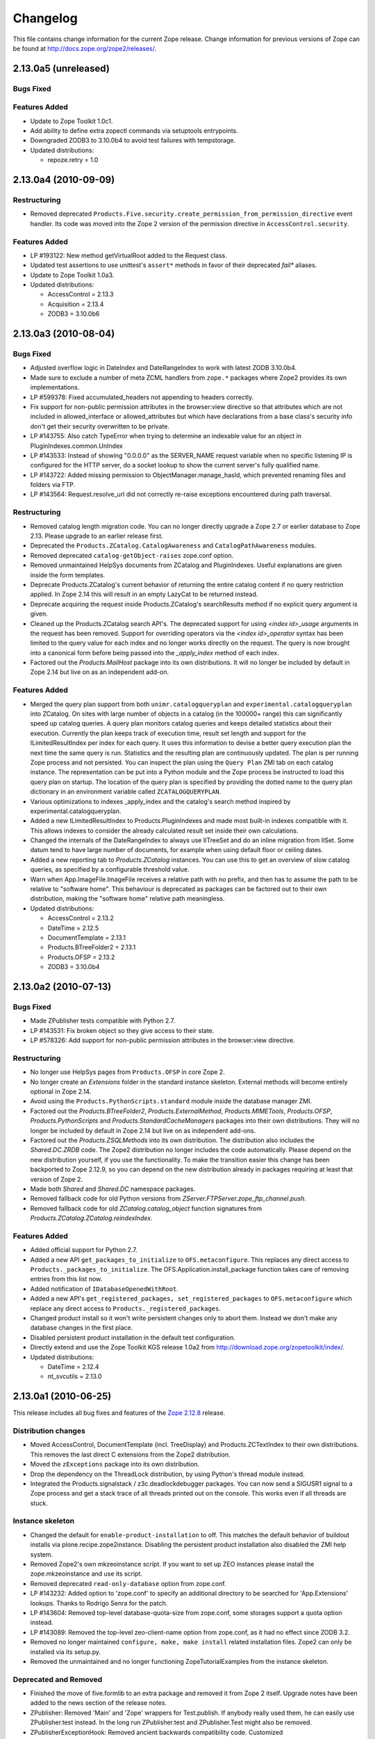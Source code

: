 Changelog
=========

This file contains change information for the current Zope release.
Change information for previous versions of Zope can be found at
http://docs.zope.org/zope2/releases/.

2.13.0a5 (unreleased)
---------------------

Bugs Fixed
++++++++++

Features Added
++++++++++++++

- Update to Zope Toolkit 1.0c1.

- Add ability to define extra zopectl commands via setuptools entrypoints.

- Downgraded ZODB3 to 3.10.0b4 to avoid test failures with tempstorage.

- Updated distributions:

  - repoze.retry = 1.0

2.13.0a4 (2010-09-09)
---------------------

Restructuring
+++++++++++++

- Removed deprecated
  ``Products.Five.security.create_permission_from_permission_directive``
  event handler. Its code was moved into the Zope 2 version of the permission
  directive in ``AccessControl.security``.

Features Added
++++++++++++++

- LP #193122: New method getVirtualRoot added to the Request class.

- Updated test assertions to use unittest's ``assert*`` methods in favor of
  their deprecated `fail*` aliases.

- Update to Zope Toolkit 1.0a3.

- Updated distributions:

  - AccessControl = 2.13.3
  - Acquisition = 2.13.4
  - ZODB3 = 3.10.0b6

2.13.0a3 (2010-08-04)
---------------------

Bugs Fixed
++++++++++

- Adjusted overflow logic in DateIndex and DateRangeIndex to work with latest
  ZODB 3.10.0b4.

- Made sure to exclude a number of meta ZCML handlers from ``zope.*`` packages
  where Zope2 provides its own implementations.

- LP #599378: Fixed accumulated_headers not appending to headers correctly.

- Fix support for non-public permission attributes in the
  browser:view directive so that attributes which are not included in
  allowed_interface or allowed_attributes but which have declarations from a
  base class's security info don't get their security overwritten to be
  private.

- LP #143755: Also catch TypeError when trying to determine an 
  indexable value for an object in PluginIndexes.common.UnIndex

- LP #143533: Instead of showing "0.0.0.0" as the SERVER_NAME 
  request variable when no specific listening IP is configured for 
  the HTTP server, do a socket lookup to show the current server's 
  fully qualified name.

- LP #143722: Added missing permission to ObjectManager.manage_hasId,
  which prevented renaming files and folders via FTP.

- LP #143564: Request.resolve_url did not correctly re-raise
  exceptions encountered during path traversal.

Restructuring
+++++++++++++

- Removed catalog length migration code. You can no longer directly upgrade a
  Zope 2.7 or earlier database to Zope 2.13. Please upgrade to an earlier
  release first.

- Deprecated the ``Products.ZCatalog.CatalogAwareness`` and
  ``CatalogPathAwareness`` modules.

- Removed deprecated ``catalog-getObject-raises`` zope.conf option.

- Removed unmaintained HelpSys documents from ZCatalog and PluginIndexes.
  Useful explanations are given inside the form templates.

- Deprecate Products.ZCatalog's current behavior of returning the entire
  catalog content if no query restriction applied. In Zope 2.14 this will
  result in an empty LazyCat to be returned instead.

- Deprecate acquiring the request inside Products.ZCatalog's searchResults
  method if no explicit query argument is given.

- Cleaned up the Products.ZCatalog search API's. The deprecated support for
  using `<index id>_usage` arguments in the request has been removed. Support
  for overriding operators via the `<index id>_operator` syntax has been
  limited to the query value for each index and no longer works directly on
  the request. The query is now brought into a canonical form before being
  passed into the `_apply_index` method of each index.

- Factored out the `Products.MailHost` package into its own distributions. It
  will no longer be included by default in Zope 2.14 but live on as an
  independent add-on.

Features Added
++++++++++++++

- Merged the query plan support from both ``unimr.catalogqueryplan`` and
  ``experimental.catalogqueryplan`` into ZCatalog. On sites with large number of
  objects in a catalog (in the 100000+ range) this can significantly speed up
  catalog queries. A query plan monitors catalog queries and keeps detailed
  statistics about their execution. Currently the plan keeps track of execution
  time, result set length and support for the ILimitedResultIndex per index for
  each query. It uses this information to devise a better query execution plan
  the next time the same query is run. Statistics and the resulting plan are
  continuously updated. The plan is per running Zope process and not persisted.
  You can inspect the plan using the ``Query Plan`` ZMI tab on each catalog
  instance. The representation can be put into a Python module and the Zope
  process be instructed to load this query plan on startup. The location of the
  query plan is specified by providing the dotted name to the query plan
  dictionary in an environment variable called ``ZCATALOGQUERYPLAN``.

- Various optimizations to indexes _apply_index and the catalog's search
  method inspired by experimental.catalogqueryplan.

- Added a new ILimitedResultIndex to Products.PluginIndexes and made most
  built-in indexes compatible with it. This allows indexes to consider the
  already calculated result set inside their own calculations.

- Changed the internals of the DateRangeIndex to always use IITreeSet and do
  an inline migration from IISet. Some datum tend to have large number of
  documents, for example when using default floor or ceiling dates.

- Added a new reporting tab to `Products.ZCatalog` instances. You can use this
  to get an overview of slow catalog queries, as specified by a configurable
  threshold value.

- Warn when App.ImageFile.ImageFile receives a relative path with no prefix,
  and then has to assume the path to be relative to "software home". This
  behaviour is deprecated as packages can be factored out to their own
  distribution, making the "software home" relative path meaningless.

- Updated distributions:

  - AccessControl = 2.13.2
  - DateTime = 2.12.5
  - DocumentTemplate = 2.13.1
  - Products.BTreeFolder2 = 2.13.1
  - Products.OFSP = 2.13.2
  - ZODB3 = 3.10.0b4

2.13.0a2 (2010-07-13)
---------------------

Bugs Fixed
++++++++++

- Made ZPublisher tests compatible with Python 2.7.

- LP #143531: Fix broken object so they give access to their state.

- LP #578326: Add support for non-public permission attributes in the
  browser:view directive.

Restructuring
+++++++++++++

- No longer use HelpSys pages from ``Products.OFSP`` in core Zope 2.

- No longer create an `Extensions` folder in the standard instance skeleton.
  External methods will become entirely optional in Zope 2.14.

- Avoid using the ``Products.PythonScripts.standard`` module inside the
  database manager ZMI.

- Factored out the `Products.BTreeFolder2`, `Products.ExternalMethod`,
  `Products.MIMETools`, `Products.OFSP`, `Products.PythonScripts` and
  `Products.StandardCacheManagers` packages into their own distributions. They
  will no longer be included by default in Zope 2.14 but live on as independent
  add-ons.

- Factored out the `Products.ZSQLMethods` into its own distribution. The
  distribution also includes the `Shared.DC.ZRDB` code. The Zope2 distribution
  no longer includes the code automatically. Please depend on the new
  distribution yourself, if you use the functionality. To make the transition
  easier this change has been backported to Zope 2.12.9, so you can depend on
  the new distribution already in packages requiring at least that version of
  Zope 2.

- Made both `Shared` and `Shared.DC` namespace packages.

- Removed fallback code for old Python versions from
  `ZServer.FTPServer.zope_ftp_channel.push`.

- Removed fallback code for old `ZCatalog.catalog_object` function signatures
  from `Products.ZCatalog.ZCatalog.reindexIndex`.

Features Added
++++++++++++++

- Added official support for Python 2.7.

- Added a new API ``get_packages_to_initialize`` to ``OFS.metaconfigure``.
  This replaces any direct access to ``Products._packages_to_initialize``.
  The OFS.Application.install_package function takes care of removing entries
  from this list now.

- Added notification of ``IDatabaseOpenedWithRoot``.

- Added a new API's ``get_registered_packages, set_registered_packages`` to
  ``OFS.metaconfigure`` which replace any direct access to
  ``Products._registered_packages``.

- Changed product install so it won't write persistent changes only to abort
  them. Instead we don't make any database changes in the first place.

- Disabled persistent product installation in the default test configuration.

- Directly extend and use the Zope Toolkit KGS release 1.0a2 from
  http://download.zope.org/zopetoolkit/index/.

- Updated distributions:

  - DateTime = 2.12.4
  - nt_svcutils = 2.13.0

2.13.0a1 (2010-06-25)
---------------------

This release includes all bug fixes and features of the
`Zope 2.12.8 <http://pypi.python.org/pypi/Zope2/2.12.8>`_ release.

Distribution changes
++++++++++++++++++++

- Moved AccessControl, DocumentTemplate (incl. TreeDisplay) and
  Products.ZCTextIndex to their own distributions. This removes the last direct
  C extensions from the Zope2 distribution.

- Moved the ``zExceptions`` package into its own distribution.

- Drop the dependency on the ThreadLock distribution, by using Python's thread
  module instead.

- Integrated the Products.signalstack / z3c.deadlockdebugger packages. You can
  now send a SIGUSR1 signal to a Zope process and get a stack trace of all
  threads printed out on the console. This works even if all threads are stuck.

Instance skeleton
+++++++++++++++++

- Changed the default for ``enable-product-installation`` to off. This matches
  the default behavior of buildout installs via plone.recipe.zope2instance.
  Disabling the persistent product installation also disabled the ZMI help
  system.

- Removed Zope2's own mkzeoinstance script. If you want to set up ZEO instances
  please install the zope.mkzeoinstance and use its script.

- Removed deprecated ``read-only-database`` option from zope.conf.

- LP #143232: Added option to 'zope.conf' to specify an additional directory to
  be searched for 'App.Extensions' lookups. Thanks to Rodrigo Senra for the
  patch.

- LP #143604: Removed top-level database-quota-size from zope.conf, some
  storages support a quota option instead.

- LP #143089: Removed the top-level zeo-client-name option from zope.conf, as it
  had no effect since ZODB 3.2.

- Removed no longer maintained ``configure, make, make install`` related
  installation files. Zope2 can only be installed via its setup.py.

- Removed the unmaintained and no longer functioning ZopeTutorialExamples from
  the instance skeleton.

Deprecated and Removed
++++++++++++++++++++++

- Finished the move of five.formlib to an extra package and removed it from Zope
  2 itself. Upgrade notes have been added to the news section of the release
  notes.

- ZPublisher: Removed 'Main' and 'Zope' wrappers for Test.publish. If anybody
  really used them, he can easily use ZPublisher.test instead. In the long run
  ZPublisher.test and ZPublisher.Test might also be removed.

- ZPublisherExceptionHook: Removed ancient backwards compatibility code.
  Customized raise_standardErrorMessage methods have to implement the signature
  introduced in Zope 2.6.

- Removed ancient App.HotFixes module.

- Removed the deprecated ``hasRole`` method from user objects.

- Removed deprecated support for specifying ``__ac_permissions__``,
  ``meta_types`` and ``methods`` in a product's ``__init__``.

- Remove remaining support classes for defining permissions TTW.

- Removed the deprecated ``five:containerEvents`` directive, which had been a
  no-op for quite a while.

- Removed Products.Five.fivedirectives.IBridgeDirective - a leftover from the
  Interface to zope.interface bridging code.

- Marked the ``<five:implements />`` as officially deprecated. The standard
  ``<class />`` directive allows the same.

Refactoring
+++++++++++

- Completely refactored ``ZPublisher.WSGIResponse`` in order to provide
  non-broken support for running Zope under arbitrary WSGI servers. In this
  (alternate) scenario, transaction handling, request retry, error handling,
  etc. are removed from the publisher, and become the responsibility of
  middleware.

- Moved the code handling ZCML loading into the ``Zope2.App`` package. The
  component architecture is now setup before the application object is created
  or any database connections are opened. So far the CA was setup somewhat
  randomly in the startup process, when the ``Five`` product was initialized.

- Moved Products.Sessions APIs from ``SessionInterfaces`` to ``interfaces``,
  leaving behind the old module / names for backward compatibility.

- Centralize interfaces defined in Products.ZCTextIndex, leaving BBB imports
  behind in old locations.

- Moved ``cmf.*`` permissions into Products.CMFCore.

- Moved ``TaintedString`` into the new AccessControl.tainted module.

- Testing: Functional.publish now uses the real publish_module function instead
  of that from ZPublisher.Test. The 'extra' argument of the publish method is no
  longer supported.

- Moved ``testbrowser`` module into the Testing package.

- Moved general OFS related ZCML directives from Products.Five into the OFS
  package.

- Moved the ``absoluteurl`` views into the OFS package.

- Moved ``Products/Five/event.zcml`` into the OFS package.

- Moved ``Products/Five/security.py`` and security related ZCML configuration
  into the AccessControl package.

- Moved ``Products/Five/traversing.zcml`` directly into the configure.zcml.

- Moved ``Products/Five/i18n.zcml`` into the ZPublisher package.

- Moved ``Products/Five/publisher.zcml`` into the ZPublisher package.

- Ported the lazy expression into zope.tales and require a new version of it.

General
+++++++

- Updated copyright and license information to conform with repository policy.

- LP #143410: Removed unnecessary color definition in ZMI CSS.

- LP #374810: ``__bobo_traverse__`` implementation can raise
  ``ZPublisher.interfaces.UseTraversalDefault`` to indicate that there is no
  special casing for the given name and that standard traversal logic should
  be applied.

- LP #142464: Make undo log easier to read. Thanks to Toby Dickinson for the
  patch.

- LP #142401: Added a link in the ZMI tree pane to make the tree state
  persistent. Thanks to Lalo Martins for the patch.

- LP #142502: Added a knob to the Debug control panel for resetting profile
  data. Thanks to Vladimir Patukhov for the patch.

- ZCTextIndex query parser treats fullwidth space characters defined in Unicode
  as valid white space.

Updated distributions
+++++++++++++++++++++

- Jinja2 = 2.5.0
- RestrictedPython = 3.6.0a1
- Sphinx = 1.0b2
- transaction = 1.1.0
- ZConfig = 2.8.0
- ZODB3 = 3.10.0b1
- zope.annotation = 3.5.0
- zope.broken = 3.6.0
- zope.browsermenu = 3.9.0
- zope.browserpage = 3.12.2
- zope.browserresource = 3.10.3
- zope.component = 3.9.4
- zope.configuration = 3.7.2
- zope.container = 3.11.1
- zope.contentprovider = 3.7.2
- zope.contenttype = 3.5.1
- zope.event = 3.5.0-1
- zope.exceptions = 3.6.0
- zope.filerepresentation = 3.6.0
- zope.i18nmessageid = 3.5.0
- zope.interface = 3.6.1
- zope.location = 3.9.0
- zope.lifecycleevent = 3.6.0
- zope.ptresource = 3.9.0
- zope.publisher = 3.12.3
- zope.schema = 3.6.4
- zope.sendmail = 3.7.2
- zope.site = 3.9.1
- zope.structuredtext = 3.5.0
- zope.tales = 3.5.1
- zope.testbrowser = 3.9.0
- zope.testing = 3.9.3
- zope.traversing = 3.12.1
- zope.viewlet = 3.7.2

Bugs Fixed
++++++++++

- LP #143391: Protect against missing acl_users.hasUsers on quick start page.
